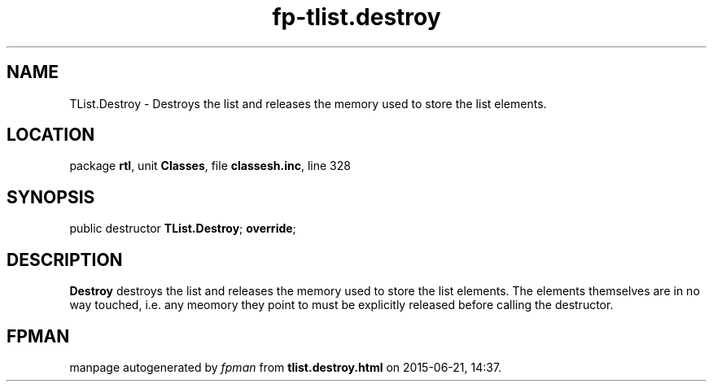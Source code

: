 .\" file autogenerated by fpman
.TH "fp-tlist.destroy" 3 "2014-03-14" "fpman" "Free Pascal Programmer's Manual"
.SH NAME
TList.Destroy - Destroys the list and releases the memory used to store the list elements.
.SH LOCATION
package \fBrtl\fR, unit \fBClasses\fR, file \fBclassesh.inc\fR, line 328
.SH SYNOPSIS
public destructor \fBTList.Destroy\fR; \fBoverride\fR;
.SH DESCRIPTION
\fBDestroy\fR destroys the list and releases the memory used to store the list elements. The elements themselves are in no way touched, i.e. any meomory they point to must be explicitly released before calling the destructor.


.SH FPMAN
manpage autogenerated by \fIfpman\fR from \fBtlist.destroy.html\fR on 2015-06-21, 14:37.

